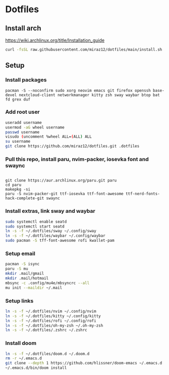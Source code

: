* Dotfiles
** Install arch
https://wiki.archlinux.org/title/Installation_guide

#+BEGIN_SRC bash
curl -fsSL raw.githubusercontent.com/miraz12/dotfiles/main/install.sh | bash
#+END_SRC

** Setup 
*** Install packages
#+BEGIN_SRC bash install
pacman -S --noconfirm sudo xorg neovim emacs git firefox openssh base-devel nextcloud-client networkmanager kitty zsh sway waybar btop bat fd grex duf
#+END_SRC

*** Add root user
#+BEGIN_SRC bash
useradd username
usermod -aG wheel username
passwd username
visudo (uncomment %wheel ALL=(ALL) ALL
su username
git clone https://github.com/miraz12/dotfiles.git .dotfiles
#+END_SRC

*** Pull this repo, install paru, nvim-packer, iosevka font and swaync
#+BEGIN_SRC bash paru

git clone https://aur.archlinux.org/paru.git paru 
cd paru 
makepkg -si
paru -S nvim-packer-git ttf-iosevka ttf-font-awesome ttf-nerd-fonts-hack-complete-git swaync
#+END_SRC

*** Install extras, link sway and waybar
#+BEGIN_SRC bash
sudo systemctl enable seatd
sudo systemctl start seatd
ln -s -f ~/.dotfiles/sway ~/.config/sway
ln -s -f ~/.dotfiles/waybar ~/.config/waybar
sudo pacman -S tff-font-awesome rofi kwallet-pam
#+END_SRC


*** Setup email
#+BEGIN_SRC bash
pacman -S isync
paru -S mu
mkdir .mail/gmail
mkdir .mail/hotmail
mbsync -c .config/mu4e/mbsyncrc --all
mu init --maildir ~/.mail
#+END_SRC

#+RESULTS:

*** Setup links
#+BEGIN_SRC bash
ln -s -f ~/.dotfiles/nvim ~/.config/nvim
ln -s -f ~/.dotfiles/kitty ~/.config/kitty
ln -s -f ~/.dotfiles/rofi ~/.config/rofi
ln -s -f ~/.dotfiles/oh-my-zsh ~/.oh-my-zsh
ln -s -f ~/.dotfiles/.zshrc ~/.zshrc
#+END_SRC

*** Install doom
#+BEGIN_SRC bash
ln -s -f ~/.dotfiles/doom.d ~/.doom.d
rm -r ~/.emacs.d
git clone --depth 1 https://github.com/hlissner/doom-emacs ~/.emacs.d
~/.emacs.d/bin/doom install
#+END_SRC
